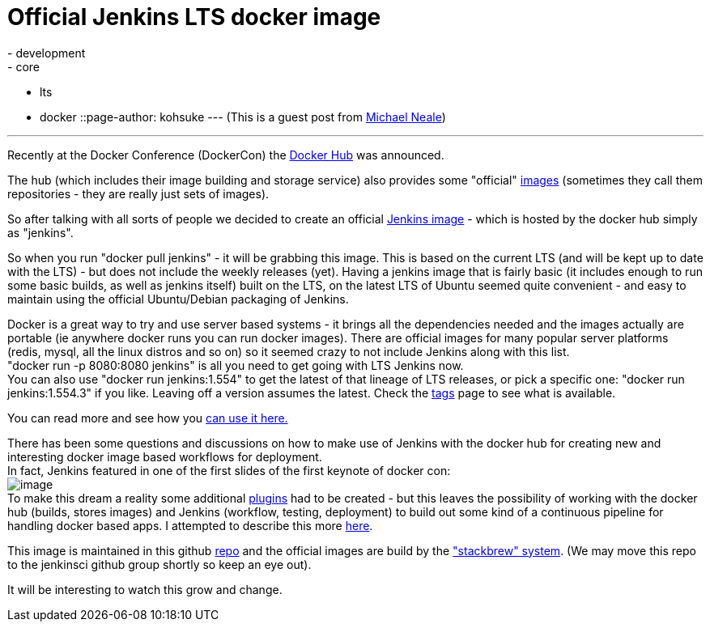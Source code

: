 = Official Jenkins LTS docker image
:nodeid: 503
:created: 1407886989
:tags:
  - development
  - core
  - lts
  - docker
::page-author: kohsuke
---
(This is a guest post from https://twitter.com/michaelneale[Michael Neale]) +

'''''


Recently at the Docker Conference (DockerCon) the https://hub.docker.com[Docker Hub] was announced.


The hub (which includes their image building and storage service) also provides some "official" https://registry.hub.docker.com/[images] (sometimes they call them repositories - they are really just sets of images). +

So after talking with all sorts of people we decided to create an official https://registry.hub.docker.com/_/jenkins/[Jenkins image] - which is hosted by the docker hub simply as "jenkins".


So when you run "docker pull jenkins" - it will be grabbing this image. This is based on the current LTS (and will be kept up to date with the LTS) - but does not include the weekly releases (yet). Having a jenkins image that is fairly basic (it includes enough to run some basic builds, as well as jenkins itself) built on the LTS, on the latest LTS of Ubuntu seemed quite convenient - and easy to maintain using the official Ubuntu/Debian packaging of Jenkins. +


Docker is a great way to try and use server based systems - it brings all the dependencies needed and the images actually are portable (ie anywhere docker runs you can run docker images). There are official images for many popular server platforms (redis, mysql, all the linux distros and so on) so it seemed crazy to not include Jenkins along with this list. +
"docker run -p 8080:8080 jenkins" is all you need to get going with LTS Jenkins now. +
You can also use "docker run jenkins:1.554" to get the latest of that lineage of LTS releases, or pick a specific one: "docker run jenkins:1.554.3" if you like. Leaving off a version assumes the latest. Check the https://registry.hub.docker.com/_/jenkins/tags/manage/[tags] page to see what is available. +


You can read more and see how you https://registry.hub.docker.com/_/jenkins/[can use it here.] +


There has been some questions and discussions on how to make use of Jenkins with the docker hub for creating new and interesting docker image based workflows for deployment. +
In fact, Jenkins featured in one of the first slides of the first keynote of docker con: +
image:https://3.bp.blogspot.com/-qAC-f6ceVho/U5rfqpzj3VI/AAAAAAAAC8w/Ta4pzEhm-8A/s1600/Screen+Shot+2014-06-13+at+8.34.10+pm.png[image] +
To make this dream a reality some additional https://wiki.jenkins.io/display/JENKINS/DockerHub+Plugin[plugins] had to be created - but this leaves the possibility of working with the docker hub (builds, stores images) and Jenkins (workflow, testing, deployment) to build out some kind of a continuous pipeline for handling docker based apps. I attempted to describe this more https://developer-blog.cloudbees.com/2014/07/announcing-dockerhub-jenkins-plugin.html[here]. +


This image is maintained in this github https://github.com/cloudbees/jenkins-ci.org-docker[repo] and the official images are build by the https://github.com/docker/stackbrew["stackbrew" system]. (We may move this repo to the jenkinsci github group shortly so keep an eye out). +


It will be interesting to watch this grow and change.

